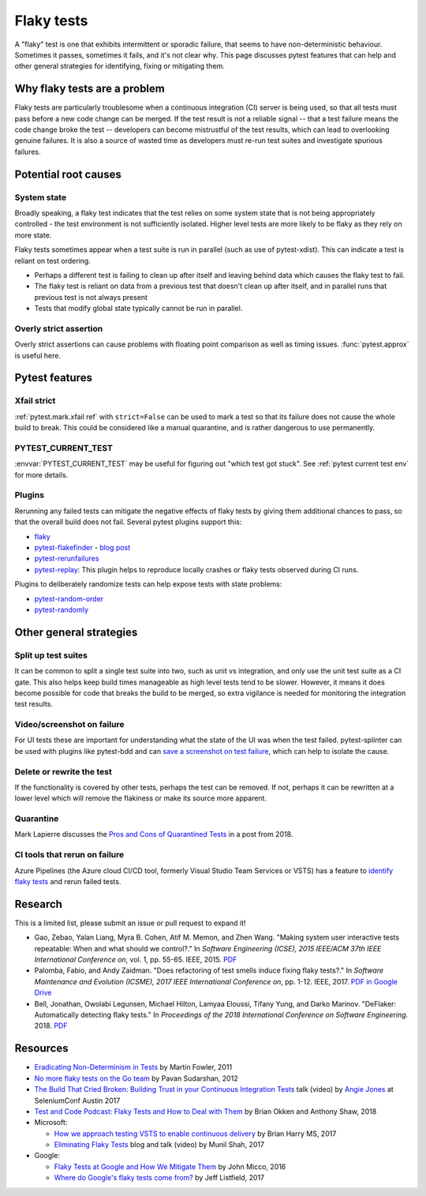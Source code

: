 
Flaky tests
-----------

A "flaky" test is one that exhibits intermittent or sporadic failure, that seems to have non-deterministic behaviour. Sometimes it passes, sometimes it fails, and it's not clear why. This page discusses pytest features that can help and other general strategies for identifying, fixing or mitigating them.

Why flaky tests are a problem
^^^^^^^^^^^^^^^^^^^^^^^^^^^^^

Flaky tests are particularly troublesome when a continuous integration (CI) server is being used, so that all tests must pass before a new code change can be merged. If the test result is not a reliable signal -- that a test failure means the code change broke the test -- developers can become mistrustful of the test results, which can lead to overlooking genuine failures. It is also a source of wasted time as developers must re-run test suites and investigate spurious failures.


Potential root causes
^^^^^^^^^^^^^^^^^^^^^

System state
~~~~~~~~~~~~

Broadly speaking, a flaky test indicates that the test relies on some system state that is not being appropriately controlled - the test environment is not sufficiently isolated. Higher level tests are more likely to be flaky as they rely on more state.

Flaky tests sometimes appear when a test suite is run in parallel (such as use of pytest-xdist). This can indicate a test is reliant on test ordering.

-  Perhaps a different test is failing to clean up after itself and leaving behind data which causes the flaky test to fail.
- The flaky test is reliant on data from a previous test that doesn't clean up after itself, and in parallel runs that previous test is not always present
- Tests that modify global state typically cannot be run in parallel.


Overly strict assertion
~~~~~~~~~~~~~~~~~~~~~~~

Overly strict assertions can cause problems with floating point comparison as well as timing issues. :func:`pytest.approx` is useful here.


Pytest features
^^^^^^^^^^^^^^^

Xfail strict
~~~~~~~~~~~~

:ref:`pytest.mark.xfail ref` with ``strict=False`` can be used to mark a test so that its failure does not cause the whole build to break. This could be considered like a manual quarantine, and is rather dangerous to use permanently.


PYTEST_CURRENT_TEST
~~~~~~~~~~~~~~~~~~~

:envvar:`PYTEST_CURRENT_TEST` may be useful for figuring out "which test got stuck".
See :ref:`pytest current test env` for more details.


Plugins
~~~~~~~

Rerunning any failed tests can mitigate the negative effects of flaky tests by giving them additional chances to pass, so that the overall build does not fail. Several pytest plugins support this:

* `flaky <https://github.com/box/flaky>`_
* `pytest-flakefinder <https://github.com/dropbox/pytest-flakefinder>`_ - `blog post <https://blogs.dropbox.com/tech/2016/03/open-sourcing-pytest-tools/>`_
* `pytest-rerunfailures <https://github.com/pytest-dev/pytest-rerunfailures>`_
* `pytest-replay <https://github.com/ESSS/pytest-replay>`_: This plugin helps to reproduce locally crashes or flaky tests observed during CI runs.

Plugins to deliberately randomize tests can help expose tests with state problems:

* `pytest-random-order <https://github.com/jbasko/pytest-random-order>`_
* `pytest-randomly <https://github.com/pytest-dev/pytest-randomly>`_


Other general strategies
^^^^^^^^^^^^^^^^^^^^^^^^

Split up test suites
~~~~~~~~~~~~~~~~~~~~

It can be common to split a single test suite into two, such as unit vs integration, and only use the unit test suite as a CI gate. This also helps keep build times manageable as high level tests tend to be slower. However, it means it does become possible for code that breaks the build to be merged, so extra vigilance is needed for monitoring the integration test results.


Video/screenshot on failure
~~~~~~~~~~~~~~~~~~~~~~~~~~~

For UI tests these are important for understanding what the state of the UI was when the test failed. pytest-splinter can be used with plugins like pytest-bdd and can `save a screenshot on test failure <https://pytest-splinter.readthedocs.io/en/latest/#automatic-screenshots-on-test-failure>`_, which can help to isolate the cause.


Delete or rewrite the test
~~~~~~~~~~~~~~~~~~~~~~~~~~

If the functionality is covered by other tests, perhaps the test can be removed. If not, perhaps it can be rewritten at a lower level which will remove the flakiness or make its source more apparent.


Quarantine
~~~~~~~~~~

Mark Lapierre discusses the `Pros and Cons of Quarantined Tests <https://dev.to/mlapierre/pros-and-cons-of-quarantined-tests-2emj>`_ in a post from 2018.



CI tools that rerun on failure
~~~~~~~~~~~~~~~~~~~~~~~~~~~~~~

Azure Pipelines (the Azure cloud CI/CD tool, formerly Visual Studio Team Services or VSTS) has a feature to `identify flaky tests <https://docs.microsoft.com/en-us/azure/devops/release-notes/2017/dec-11-vsts#identify-flaky-tests>`_ and rerun failed tests.



Research
^^^^^^^^

This is a limited list, please submit an issue or pull request to expand it!

* Gao, Zebao, Yalan Liang, Myra B. Cohen, Atif M. Memon, and Zhen Wang. "Making system user interactive tests repeatable: When and what should we control?." In *Software Engineering (ICSE), 2015 IEEE/ACM 37th IEEE International Conference on*, vol. 1, pp. 55-65. IEEE, 2015.  `PDF <http://www.cs.umd.edu/~atif/pubs/gao-icse15.pdf>`__
* Palomba, Fabio, and Andy Zaidman. "Does refactoring of test smells induce fixing flaky tests?." In *Software Maintenance and Evolution (ICSME), 2017 IEEE International Conference on*, pp. 1-12. IEEE, 2017. `PDF in Google Drive <https://drive.google.com/file/d/10HdcCQiuQVgW3yYUJD-TSTq1NbYEprl0/view>`__
*  Bell, Jonathan, Owolabi Legunsen, Michael Hilton, Lamyaa Eloussi, Tifany Yung, and Darko Marinov. "DeFlaker: Automatically detecting flaky tests." In *Proceedings of the 2018 International Conference on Software Engineering*. 2018. `PDF <https://www.jonbell.net/icse18-deflaker.pdf>`__


Resources
^^^^^^^^^

* `Eradicating Non-Determinism in Tests <https://martinfowler.com/articles/nonDeterminism.html>`_ by Martin Fowler, 2011
* `No more flaky tests on the Go team <https://www.thoughtworks.com/insights/blog/no-more-flaky-tests-go-team>`_ by Pavan Sudarshan, 2012
* `The Build That Cried Broken: Building Trust in your Continuous Integration Tests <https://www.youtube.com/embed/VotJqV4n8ig>`_ talk (video) by `Angie Jones <https://angiejones.tech/>`_ at SeleniumConf Austin 2017
* `Test and Code Podcast: Flaky Tests and How to Deal with Them <https://testandcode.com/50>`_ by Brian Okken and Anthony Shaw, 2018
* Microsoft:

  * `How we approach testing VSTS to enable continuous delivery <https://blogs.msdn.microsoft.com/bharry/2017/06/28/testing-in-a-cloud-delivery-cadence/>`_ by Brian Harry MS, 2017
  * `Eliminating Flaky Tests <https://docs.microsoft.com/en-us/azure/devops/learn/devops-at-microsoft/eliminating-flaky-tests>`_ blog and talk (video) by Munil Shah, 2017

* Google:

  * `Flaky Tests at Google and How We Mitigate Them <https://testing.googleblog.com/2016/05/flaky-tests-at-google-and-how-we.html>`_ by John Micco, 2016
  * `Where do Google's flaky tests come from? <https://testing.googleblog.com/2017/04/where-do-our-flaky-tests-come-from.html>`_  by Jeff Listfield, 2017
